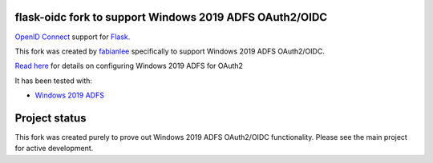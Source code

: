 flask-oidc fork to support Windows 2019 ADFS OAuth2/OIDC
==========

`OpenID Connect <https://openid.net/connect/>`_ support for `Flask <http://flask.pocoo.org/>`_.

This fork was created by `fabianlee <https://github.com/fabianlee>`_ specifically to support Windows 2019 ADFS OAuth2/OIDC.

`Read here <https://fabianlee.org/2022/08/22/microsoft-configuring-an-application-group-for-oauth2-oidc-on-adfs-2019/>`_ for details on configuring Windows 2019 ADFS for OAuth2

It has been tested with:

* `Windows 2019 ADFS <https://fabianlee.org/2022/08/22/microsoft-configuring-an-application-group-for-oauth2-oidc-on-adfs-2019/>`_


Project status
==============

This fork was created purely to prove out Windows 2019 ADFS OAuth2/OIDC functionality.  Please see the main project for active development.
